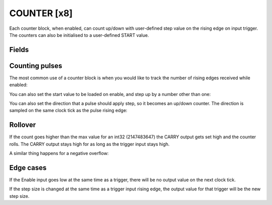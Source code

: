 COUNTER  [x8]
=============
Each counter block, when enabled, can count up/down with user-defined step value
on the rising edge on input trigger. The counters can also be initialised to a
user-defined START value.

Fields
------

.. block_fields:: modules/counter/counter.block.ini

Counting pulses
---------------

The most common use of a counter block is when you would like to track the
number of rising edges received while enabled:

.. timing_plot::
   :path: modules/counter/counter.timing.ini
   :section: Count Up only when enabled

You can also set the start value to be loaded on enable, and step up by a
number other than one:

.. timing_plot::
   :path: modules/counter/counter.timing.ini
   :section: Non-zero start and step values

You can also set the direction that a pulse should apply step, so it becomes
an up/down counter. The direction is sampled on the same clock tick as the
pulse rising edge:

.. timing_plot::
   :path: modules/counter/counter.timing.ini
   :section: Setting direction


Rollover
--------

If the count goes higher than the max value for an int32 (2147483647) the CARRY
output gets set high and the counter rolls. The CARRY output stays high for as
long as the trigger input stays high.

.. timing_plot::
   :path: modules/counter/counter.timing.ini
   :section: Overflow

A similar thing happens for a negative overflow:

.. timing_plot::
   :path: modules/counter/counter.timing.ini
   :section: Overflow negative


Edge cases
----------

If the Enable input goes low at the same time as a trigger, there will be no
output value on the next clock tick.

.. timing_plot::
   :path: modules/counter/counter.timing.ini
   :section: Disable and trigger

If the step size is changed at the same time as a trigger input rising edge,
the output value for that trigger will be the new step size.

.. timing_plot::
   :path: modules/counter/counter.timing.ini
   :section: Change step and trigger
